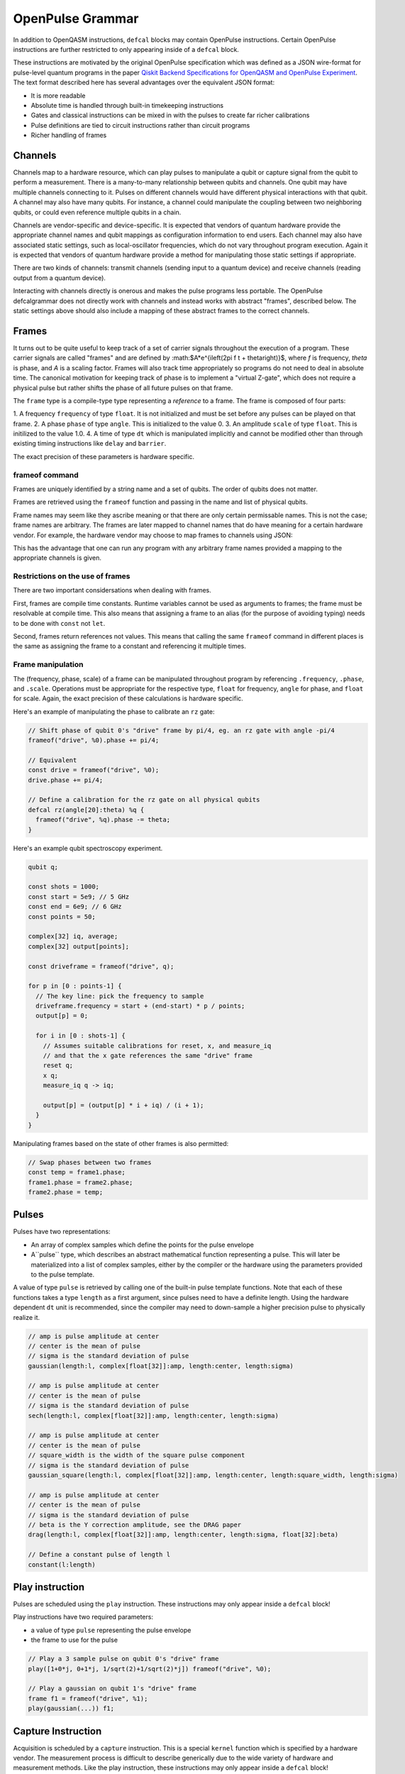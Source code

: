 OpenPulse Grammar
=================

In addition to OpenQASM instructions, ``defcal`` blocks may contain OpenPulse 
instructions. Certain OpenPulse instructions are further restricted to only
appearing inside of a ``defcal`` block.

These instructions are motivated by the original OpenPulse specification which
was defined as a JSON wire-format for pulse-level quantum programs in the paper
`Qiskit Backend Specifications for OpenQASM and OpenPulse Experiment <https://arxiv.org/abs/1809.03452>`_. 
The text format described here has several advantages over the equivalent JSON 
format:

- It is more readable
- Absolute time is handled through built-in timekeeping instructions
- Gates and classical instructions can be mixed in with the pulses to create far richer calibrations
- Pulse definitions are tied to circuit instructions rather than circuit programs
- Richer handling of frames

Channels
--------

Channels map to a hardware resource, which can play pulses to manipulate a qubit
or capture signal from the qubit to perform a measurement. There is a many-to-many
relationship between qubits and channels. One qubit may have multiple channels
connecting to it. Pulses on different channels would have different physical
interactions with that qubit. A channel may also have many qubits. For instance,
a channel could manipulate the coupling between two neighboring qubits, or
could even reference multiple qubits in a chain.

Channels are vendor-specific and device-specific. It is expected that vendors
of quantum hardware provide the appropriate channel names and qubit mappings
as configuration information to end users. Each channel may also have associated 
static settings, such as local-oscillator frequencies, which do not vary 
throughout program execution. Again it is expected that vendors of quantum 
hardware provide a method for manipulating those static settings if appropriate.

There are two kinds of channels: transmit channels (sending input to a quantum
device) and receive channels (reading output from a quantum device).

Interacting with channels directly is onerous and makes the pulse programs less
portable. The OpenPulse defcalgrammar does not directly work with channels and
instead works with abstract "frames", described below. The static settings above 
should also include a mapping of these abstract frames to the correct channels.

Frames
------

It turns out to be quite useful to keep track of a set of carrier signals
throughout the execution of a program. These carrier signals are called "frames"
and are defined by :math:$A*e^{i\left(2\pi f t + \theta\right)}$, where `f` is
frequency, `theta` is phase, and `A` is a scaling factor. Frames will also track
time appropriately so programs do not need to deal in absolute time. The
canonical motivation for keeping track of phase is to implement a "virtual
Z-gate", which does not require a physical pulse but rather shifts the phase of
all future pulses on that frame.

The ``frame`` type is a compile-type type representing a *reference* to a frame.
The frame is composed of four parts:

1. A frequency ``frequency`` of type ``float``. It is not initialized and must
be set before any pulses can be played on that frame.
2. A phase ``phase`` of type ``angle``. This is initialized to the value 0.
3. An amplitude ``scale`` of type ``float``. This is initilized to the value 1.0.
4. A time of type ``dt`` which is manipulated implicitly and cannot be modified
other than through existing timing instructions like ``delay`` and ``barrier``.

The exact precision of these parameters is hardware specific.

frameof command
~~~~~~~~~~~~~~~

Frames are uniquely identified by a string name and a set of qubits. The order
of qubits does not matter.

Frames are retrieved using the ``frameof`` function and passing in the name and
list of physical qubits.

.. code-block: none

   frameof("drive", %0)
   
   // These next two lines refer to the same frame
   frameof("coupling", %0, %1)
   frameof("coupling", %1, %0)

Frame names may seem like they ascribe meaning or that there are only certain
permissable names. This is not the case; frame names are arbitrary. The frames
are later mapped to channel names that do have meaning for a certain hardware
vendor. For example, the hardware vendor may choose to map frames to channels
using JSON:

.. code-block: javascript

   {
     drive: {
       "{0}": "channel0",
       "{1}": "channel1"
     coupling: {
       "{0,1}": "channel2"
     }
   }

This has the advantage that one can run any program with any arbitrary frame
names provided a mapping to the appropriate channels is given.

Restrictions on the use of frames
~~~~~~~~~~~~~~~~~~~~~~~~~~~~~~~~~

There are two important considersations when dealing with frames.

First, frames are compile time constants. Runtime variables cannot be used as
arguments to frames; the frame must be resolvable at compile time. This also
means that assigning a frame to an alias (for the purpose of avoiding typing)
needs to be done with ``const`` not ``let``.

.. code-block: none

   const driveframe = frameof("drive", %0);

Second, frames return references not values. This means that calling the same
``frameof`` command in different places is the same as assigning the frame to a
constant and referencing it multiple times.

Frame manipulation
~~~~~~~~~~~~~~~~~~

The (frequency, phase, scale) of a frame can be manipulated throughout program
by referencing ``.frequency``, ``.phase``, and ``.scale``. Operations must be 
appropriate for the respective type, ``float`` for frequency, ``angle`` for
phase, and ``float`` for scale. Again, the exact precision of these calculations
is hardware specific.

Here's an example of manipulating the phase to calibrate an ``rz`` gate:

.. code-block:: none

   // Shift phase of qubit 0's "drive" frame by pi/4, eg. an rz gate with angle -pi/4
   frameof("drive", %0).phase += pi/4;

   // Equivalent
   const drive = frameof("drive", %0);
   drive.phase += pi/4;

   // Define a calibration for the rz gate on all physical qubits
   defcal rz(angle[20]:theta) %q {
     frameof("drive", %q).phase -= theta;
   }

Here's an example qubit spectroscopy experiment.

.. code-block:: none

   qubit q;

   const shots = 1000;
   const start = 5e9; // 5 GHz
   const end = 6e9; // 6 GHz
   const points = 50;

   complex[32] iq, average;
   complex[32] output[points];

   const driveframe = frameof("drive", q);

   for p in [0 : points-1] {
     // The key line: pick the frequency to sample
     driveframe.frequency = start + (end-start) * p / points;
     output[p] = 0;

     for i in [0 : shots-1] {
       // Assumes suitable calibrations for reset, x, and measure_iq
       // and that the x gate references the same "drive" frame
       reset q;
       x q;
       measure_iq q -> iq;

       output[p] = (output[p] * i + iq) / (i + 1);
     }
   }

Manipulating frames based on the state of other frames is also permitted:

.. code-block:: none

   // Swap phases between two frames
   const temp = frame1.phase;
   frame1.phase = frame2.phase;
   frame2.phase = temp;

Pulses
------

Pulses have two representations:

- An array of complex samples which define the points for the pulse envelope
- A``pulse`` type, which describes an abstract mathematical function
  representing a pulse. This will later be materialized into a list of complex
  samples, either by the compiler or the hardware using the parameters provided
  to the pulse template.

A value of type ``pulse`` is retrieved by calling one of the built-in pulse
template functions. Note that each of these functions takes a type ``length``
as a first argument, since pulses need to have a definite length. Using the
hardware dependent ``dt`` unit is recommended, since the compiler may need to
down-sample a higher precision pulse to physically realize it.

.. code-block:: none

   // amp is pulse amplitude at center
   // center is the mean of pulse
   // sigma is the standard deviation of pulse
   gaussian(length:l, complex[float[32]]:amp, length:center, length:sigma)

   // amp is pulse amplitude at center
   // center is the mean of pulse
   // sigma is the standard deviation of pulse
   sech(length:l, complex[float[32]]:amp, length:center, length:sigma)

   // amp is pulse amplitude at center
   // center is the mean of pulse
   // square_width is the width of the square pulse component
   // sigma is the standard deviation of pulse
   gaussian_square(length:l, complex[float[32]]:amp, length:center, length:square_width, length:sigma)

   // amp is pulse amplitude at center
   // center is the mean of pulse
   // sigma is the standard deviation of pulse
   // beta is the Y correction amplitude, see the DRAG paper
   drag(length:l, complex[float[32]]:amp, length:center, length:sigma, float[32]:beta)

   // Define a constant pulse of length l
   constant(l:length)

Play instruction
----------------

Pulses are scheduled using the ``play`` instruction. These instructions may
only appear inside a ``defcal`` block!

Play instructions have two required parameters:

- a value of type ``pulse`` representing the pulse envelope
- the frame to use for the pulse

.. code-block:: none

   // Play a 3 sample pulse on qubit 0's "drive" frame
   play([1+0*j, 0+1*j, 1/sqrt(2)+1/sqrt(2)*j]) frameof("drive", %0);

   // Play a gaussian on qubit 1's "drive" frame
   frame f1 = frameof("drive", %1);
   play(gaussian(...)) f1;

Capture Instruction
-------------------

Acquisition is scheduled by a ``capture`` instruction. This is a special
``kernel`` function which is specified by a hardware vendor. The measurement
process is difficult to describe generically due to the wide variety of
hardware and measurement methods. Like the play instruction, these instructions
may only appear inside a ``defcal`` block!

The only required parameter is a ``frame``.

The following are possible parameters that might be included:

- A "duration" of type ``length``, if it cannot be inferred from other parameters
- A "filter", which is dot product-ed with the measured IQ the distill the
  result into a single IQ value
- A "tag", which could be used to identify which branch of an if statement was
  traversed

Again it is up to the hardware vendor to determine the parameters and write a
kernel definition at the top-level, such as:

.. code-block:: none

   // Minimum requirement
   kernel capture(frame output) -> complex[32];

   // A capture command with more features
   kernel capture(frame output, pulse filter) -> complex[32];

The return type of a ``capture`` command varies. It could be a raw trace, ie. a
list of samples taken over a short period of time. It could be some averaged IQ
value. It could be a classified bit. Or it could even have no return value,
pushing the results into some buffer which is then accessed outside the program.

Timing
------

Each frame maintains its own "clock". When a pulse is played the clock for 
that frame advances by the length of the pulse. 

For frames, everything behaves analogous to qubits in the 
`Delays <delays.html>`_ section of this specification. There are however some
small differences.

The ``delay`` instruction may take a frame instead of a qubit. The ``barrier`` 
instruction may also take a list of frames intead of a list of qubits.

``defcal`` blocks have an implicit barrier on every frame used within the block,
meaning that clocks are guaranteed to be aligned at the start of the block.
These blocks also need to have a well-defined length, similar to the ``boxas``
block.

.. code-block:: none

   pulse p = ...; // some 100dt pulse

   defcal simultaneous_pulsed_gate %0 {
     play(p) frameof("drive0", %0);
     delay[20dt] frameof("drive1", %0);
     // Starts the 100dt pulse 20dt into "drive0" already playing it
     play(p) frameof("drive1");
   }

